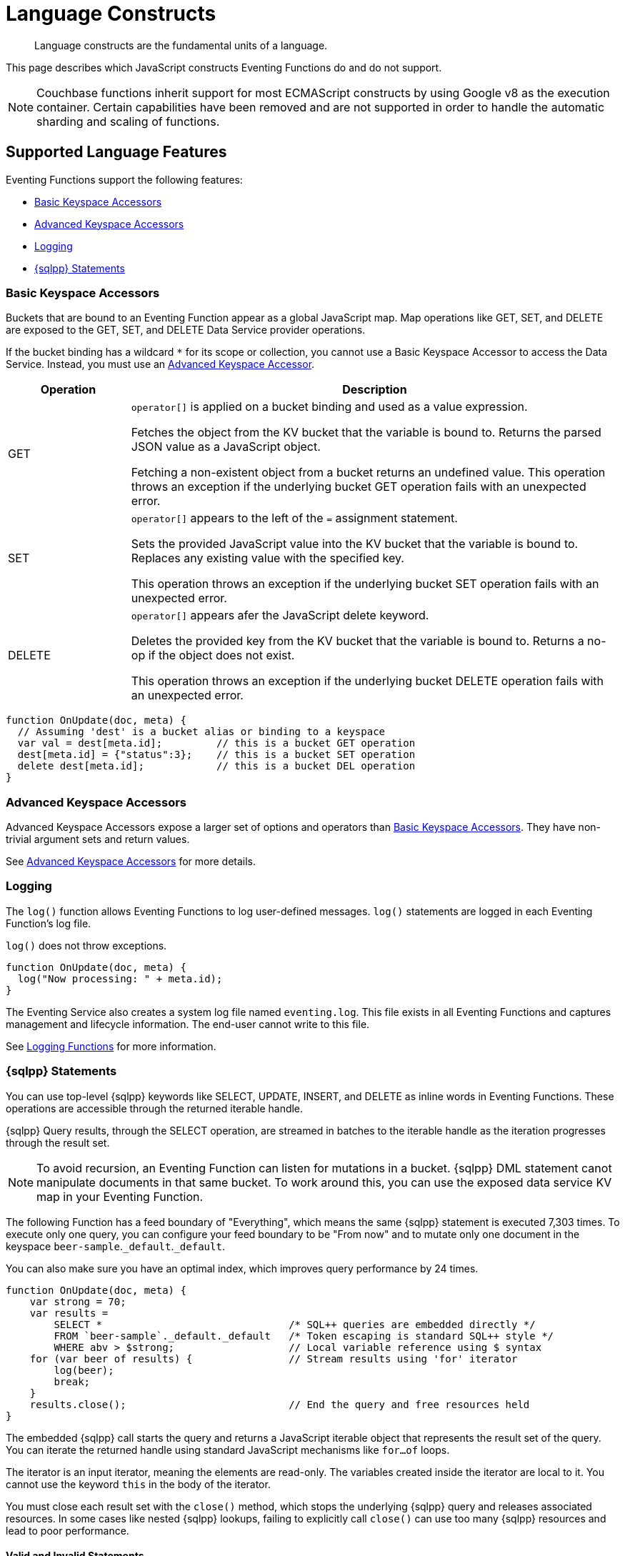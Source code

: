 = Language Constructs
:description: Language constructs are the fundamental units of a language.
:page-toclevels: 2

[abstract]
{description}

This page describes which JavaScript constructs Eventing Functions do and do not support.

NOTE: Couchbase functions inherit support for most ECMAScript constructs by using Google v8 as the execution container.
Certain capabilities have been removed and are not supported in order to handle the automatic sharding and scaling of functions.

[#supported-lang-features]
== Supported Language Features

Eventing Functions support the following features:

* <<basic_bucket_accessors,Basic Keyspace Accessors>>
* <<advanced_bucket_accessors,Advanced Keyspace Accessors>>
* <<logging,Logging>>
* <<n1ql_statements,{sqlpp} Statements>>

[#basic_bucket_accessors]
=== Basic Keyspace Accessors

Buckets that are bound to an Eventing Function appear as a global JavaScript map.
Map operations like GET, SET, and DELETE are exposed to the GET, SET, and DELETE Data Service provider operations.

If the bucket binding has a wildcard `*` for its scope or collection, you cannot use a Basic Keyspace Accessor to access the Data Service. Instead, you must use an <<advanced_bucket_accessors,Advanced Keyspace Accessor>>.

[cols="20,80",options="header"]

|===
|Operation
|Description

|GET
|`operator[]` is applied on a bucket binding and used as a value expression.

Fetches the object from the KV bucket that the variable is bound to.
Returns the parsed JSON value as a JavaScript object.

Fetching a non-existent object from a bucket returns an undefined value.
This operation throws an exception if the underlying bucket GET operation fails with an unexpected error.

|SET
|`operator[]` appears to the left of the `=` assignment statement.

Sets the provided JavaScript value into the KV bucket that the variable is bound to.
Replaces any existing value with the specified key.

This operation throws an exception if the underlying bucket SET operation fails with an unexpected error.

|DELETE
|`operator[]` appears afer the JavaScript delete keyword.

Deletes the provided key from the KV bucket that the variable is bound to.
Returns a no-op if the object does not exist.

This operation throws an exception if the underlying bucket DELETE operation fails with an unexpected error.

|===

[source,javascript]
----
function OnUpdate(doc, meta) {
  // Assuming 'dest' is a bucket alias or binding to a keyspace
  var val = dest[meta.id];         // this is a bucket GET operation
  dest[meta.id] = {"status":3};    // this is a bucket SET operation
  delete dest[meta.id];            // this is a bucket DEL operation
}
----

[#advanced_bucket_accessors]
=== Advanced Keyspace Accessors

Advanced Keyspace Accessors expose a larger set of options and operators than <<basic_bucket_accessors,Basic Keyspace Accessors>>.
They have non-trivial argument sets and return values.

See xref:eventing-advanced-keyspace-accessors.adoc[Advanced Keyspace Accessors] for more details.

[#logging]
=== Logging

The `log()` function allows Eventing Functions to log user-defined messages.
`log()` statements are logged in each Eventing Function's log file.

`log()` does not throw exceptions.

[source,javascript]
----
function OnUpdate(doc, meta) {
  log("Now processing: " + meta.id);
}
----

The Eventing Service also creates a system log file named `eventing.log`.
This file exists in all Eventing Functions and captures management and lifecycle information.
The end-user cannot write to this file.

See xref:eventing-debugging-and-diagnosability.adoc#logging-functions[Logging Functions] for more information.

[#n1ql_statements]
=== {sqlpp} Statements

You can use top-level {sqlpp} keywords like SELECT, UPDATE, INSERT, and DELETE as inline words in Eventing Functions.
These operations are accessible through the returned iterable handle.

{sqlpp} Query results, through the SELECT operation, are streamed in batches to the iterable handle as the iteration progresses through the result set.

NOTE: To avoid recursion, an Eventing Function can listen for mutations in a bucket. 
{sqlpp} DML statement canot manipulate documents in that same bucket.
To work around this, you can use the exposed data service KV map in your Eventing Function.

The following Function has a feed boundary of "Everything", which means the same {sqlpp} statement is executed 7,303 times.
To execute only one query, you can configure your feed boundary to be "From now" and to mutate only one document in the keyspace `beer-sample`.`_default`.`_default`.

You can also make sure you have an optimal index, which improves query performance by 24 times.

[source,javascript]
----
function OnUpdate(doc, meta) {
    var strong = 70;
    var results =
        SELECT *                               /* SQL++ queries are embedded directly */
        FROM `beer-sample`._default._default   /* Token escaping is standard SQL++ style */
        WHERE abv > $strong;                   // Local variable reference using $ syntax
    for (var beer of results) {                // Stream results using 'for' iterator
        log(beer);
        break;
    }
    results.close();                           // End the query and free resources held
}
----

The embedded {sqlpp} call starts the query and returns a JavaScript iterable object that represents the result set of the query. You can iterate the returned handle using standard JavaScript mechanisms like `for...of` loops.

The iterator is an input iterator, meaning the elements are read-only. 
The variables created inside the iterator are local to it.
You cannot use the keyword `this` in the body of the iterator.

You must close each result set with the `close()` method, which stops the underlying {sqlpp} query and releases associated resources.
In some cases like nested {sqlpp} lookups, failing to explicitly call `close()` can use too many {sqlpp} resources and lead to poor performance.

==== Valid and Invalid Statements

{sqlpp} is not syntactically part of the JavaScript language. 
Eventing transpiles the Eventing Function code to identify {sqlpp} statements and convert them to a standard JavaScript function call. 
This call then returns an iterable object with a `close()` method.

To use a JavaScript variable in a query statement, you must use `$<variable>`.
This parameter is substituted in the query by the corresponding JavaScript variable's runtime value.

You cannot use the `meta.id` expression in the query statement. 
Instead, you can use `var id = meta.id` in a {sqlpp} query.

The following is a valid statement:
[source, sqlpp]
----
var id = meta.id;
DELETE FROM mybucket.myscope.transactions WHERE username = $id;
----

The following is an invalid statement:
[source, sqlpp]
----
DELETE FROM mybucket.myscope.transactions WHERE username = $meta.id;
----

==== Escaped Identifiers

When you use a {sqlpp} query inside an Eventing Function, you must also use an escaped identifier for keyspaces with special characters. To escape an identifier, enclose it in back ticks (``).

If the bucket name is `beer-sample` and the scope and collection are both `_default`, you only need to escape the bucket in the {sqlpp} query:
[source, sqlpp]
----
SELECT * FROM `beer-sample`._default._default WHERE type ...
----

If the bucket name is `beersample`, you do not need to escape the keyspace of the {sqlpp} query:
[source, sqlpp]
----
SELECT * FROM beersample._default._default WHERE type ...
----

==== End of Line Comments

In multiline {sqlpp} statements, you cannot use single line `// end of line comments` before the semicolon at the end of the statement. 
This causes syntax errors in the transformation and compilation of the {sqlpp} statement.

To include comments in multiline statements, use `/* this format */`.


[#unsupported-lang-features]
== Unsupported Language Features

The following features are not supported by Eventing Functions:

* <<global_state,Global State>>
* <<asynchrony,Asynchrony>>
* <<browser_extensions,Browser and Other Extensions>>
* <<library_imports,Library Imports>>

[#global-state]
=== Global State

Eventing Functions do not support global variables.
This restriction makes sure that the logic of Eventing Functions remains agnostic of rebalance operations.

Instead of using global variables, you must save and retrieve all states from persistence providers like the Data Service.
You can use bindings to make all global states contained in Data Service buckets available to Eventing Functions.

[source,javascript]
----
var count = 0;                         // Not allowed - global variable.
function OnUpdate(doc, meta) {
  count++;
}
----

You can use Constant alias bindings in your Function's settings to access global constants within a Function's JavaScript.
For example, a Constant alias of `debug` with a value of `true` or `false` behaves in the same way as the statement `const debug = true`.

[#asynchrony]
=== Asynchrony

Eventing Functions do not support asynchronous flows.

Asynchrony creates a node-specific, long-running state that prevents persistence providers from capturing the entire state.
This limits Eventing Functions to execute short-running, straight-line code without sleep and wakeups.

You can use Timers to add limited asynchrony back into your Function. 
Timers are designed specifically to prevent a state from being node-specific.

[source,javascript]
----
function OnUpdate(doc, meta) {
  setTimeout(function(){}, 300);     // Not allowed - asynchronous flow.
}
----

[#browser_extensions]
=== Browser and Other Extensions

Eventing Functions do not support browser extensions, like window methods and DOM events.

You can use Timers instead of `setTimeout` and curl calls instead of `XMLHttpRequests`.

[source,javascript]
----
function OnUpdate(doc, meta) {
  var rpc = window.XMLHttpRequest();  // Not allowed - browser extension.
}
----

[#library_imports]
=== Library Imports

The Eventing Service does not support importing libraries into Eventing Functions.


[#build-in-functions]
== Built-in Functions

Eventing Functions support the following built-in functions:

* <<n1ql_call,`N1QL()` Function Call>>
* <<analytics_call,`ANALYTICS()` Function Call>>
* <<crc64_call,`crc64()` Function Call>>
* <<timers_general,`createTimer()` and `cancelTimer()` Function Calls>>
* <<curl_call,`curl()` Function Call>>

[#n1ql_call]
=== `N1QL()` Function Call

You cannot use the `N1QL()` function call directly because it bypasses the semantic and syntactic checks of the transpiler.

NOTE: The `N1QL()` function has replaced the deprecated `N1qlQuery()`.

The `N1QL()` function contains the following parameters:

[cols="35,70",options="header"]

|===
|Parameter
|Description

|`statement`
|The identified {sqlpp} statement. 
This is passed to {sqlpp} through SDK to run as a prepared statement.

All of the JavaScript variables referenced in the statement using the `$variable` notation are treated as named parameters.

|`params`
a|Can be a JavaScript array or a JavaScript map object.

`params` is a JavaScript array when the {sqlpp} statement executes positional parameters.
This array corresponds to the values bound to the positional parameters.

`params` is a JavaScript map object when the {sqlpp} statement executes named parameters.
This map object provides the name-value pairs that correspond to the variables used by the {sqlpp} statement.

You cannot mix positional and named parameters.

Example of an iterator using a positional `params` array:

[source,javascript]
----
    // Using `travel-sample`._default._default to demonstrate params.
    // a) Positional param 1 is field 'iata' from the input doc
    // b) Positional param 2 from an Eventing Function variable: max_dist
    // c) Will also prepare the statement for better performance
    
    if (doc.type !== "airline") return; // only process airline docs
    
    var max_dist = 120;
    var results = N1QL(
        "SELECT COUNT(*) AS cnt " +
        "FROM `travel-sample`._default._default " +
        "WHERE type = \"route\" " +
        "AND airline = $1 AND distance <= $2",
        [doc.iata,max_dist], 
        { 'isPrepared': true }
    );
----

Example of an iterator using a named `params` map object:

[source,javascript]
----
    // Using `travel-sample`._default._default to demonstrate named params.
    // a) Named param 1 '$mytype' is a hardcode
    // b) Named param 2 '$myairline' is field 'iata' from the input doc
    // c) Named param 3 '$mydistance' if from an Eventing Function variable max_dist
    // d) Set the consistency in the options to none
    
    if (doc.type !== "airline") return; // only process airline docs
    
    var max_dist = 120;
    var results = N1QL("SELECT COUNT(*) AS cnt " +
        "FROM `travel-sample`._default._default " +
        "WHERE type = $mytype " +
        "AND airline = $myairline AND distance <= $mydistance",
        { '$mytype': 'route', '$mydistance': max_dist, '$myairline': doc.iata },         
        { 'consistency': 'none' }
    );
----

|`options`
|A JSON object that has various query runtime options as keys.
The following settings are available:

`isPrepared` determines if the statement is prepared.
This setting defaults to `false`, but you can change it to `true` to increase the performance of any {sqlpp} query.

`consistency` determines the consistency level for the statement.
This setting defaults to the consistency level specified in your Eventing Function settings, but you can change it on any individual statement.
Valid values are `none` and `request`.

|`return value (handle)`
|Returns a JavaScript iterable object that represents the result set of the query.
You can iterate the returned handle using standard JavaScript mechanisms like `for...of` loops.

You can use the `close()` method on the handle object to release the resources held by the {sqlpp} query.
This method also cancels queries that are in the process of streaming results.

|Exceptions thrown
|The `N1QL()` function throws an exception if the underlying {sqlpp} query fails to parse or does not start to execute.

The returned iterable handle throws an exception if the underlying {sqlpp} query fails after it has started.

The `close()` method on the iterable handle can throw an exception if the underlying {sqlpp} query cancellation finds an unexpected error.

|===

[#analytics_call]
=== `ANALYTICS()` Function Call

ifeval::['{page-component-version}' == '7.6'] 
_(Introduced in Couchbase Server 7.6)_ 
endif::[]

The `ANALYTICS()` function provides integration with {sqlpp} Analytics directly form the Eventing Service.

Integrating Eventing with Analytics:

* Allows Eventing to benefit from the high availability and load balancing of Analytics, where requests can take turns being submitted across nodes
* Simplifies Eventing code logic and improves code readability
* Eliminates security and network latency issues with the `curl()` function

[source,javascript]
----
function OnUpdate(doc, meta) {
    // Ignore information we don't care about
    if (doc.type !== 'airline') return;

    // Get the total routes per IATA
    var route_cnt = 0;     
    // Uses a true variable as a SQL++ parameter  
    var airline = doc.iata;  

    var results = ANALYTICS(
        "SELECT COUNT(*) AS cnt
        FROM `travel-sample`.`inventory`.`route`
        WHERE type = \"route\" 
		AND airline = $1", [doc.iata]
    );

    // Stream results using the 'for' iterator
    for (var item of results) {   
        route_cnt = item.cnt;
    }

    // End the query and free the resources held
    results.close();    

    // Log the KEY, AIRLINE and ROUTE_CNT
    log("key: " + meta.id + ", airline: " + doc.iata + ", route_cnt: " + route_cnt);
}
----

For more information about {sqlpp} Analytics, see the xref:server/analytics:1_intro.adoc[{sqlpp} Analytics reference guide].

[#crc64_call]
=== `crc64()` Function Call

The `crc64()` function calculates the CRC64 hash of an object using the ISO polynomial.

The function takes the object to checksum as its only parameter.
The parameter can be any JavaScript object that can be encoded to JSON.

The function returns the hash as a string. 
The hash is sensitive to the order of the parameters in case of map objects.

[source,javascript]
----
function OnUpdate(doc, meta) {
    var crc_str = crc64(doc);
    /// Code goes here
}
----

A double mutation can happen when the Sync Gateway and the Eventing Function leverage the same bucket.

The Sync Gateway updates the metadata of the document inside the bucket and generates an event for the Eventing Function to process.
The Eventing Function cannot differentiate between events from the Sync Gateway and events from SDKs, {sqlpp}, and other sources.

To suppress a double mutation, use the `crc64` function.

[source,javascript]
----
function OnUpdate(doc, meta) {
    // Ignore documents created by Sync Gateway
    if(meta.id.startsWith("_sync") == true) return;

    // Ignore documents whose body has not changed since we last saw it
    var prev_crc = checksum_bucket[meta.id];
    var curr_crc = crc64(doc);
    if (prev_crc === curr_crc) return;
    checksum_bucket[meta.id] = curr_crc;

   // Business logic goes in here
}
----

If multiple Eventing Functions share the same `crc64` checksum documents as the Sync Gateway, real mutations can be suppressed and missed.
To prevent this from happening, you can make the checksum documents unique to each Eventing Function.

[#timers_general]
=== `createTimer()` and `cancelTimer()` Function Calls

Timers are asynchronous compute.
They provide Eventing Functions with the ability to execute in reference to wall-clock events.

[#createtimer_call]
To create a Timer, call the `createTimer()` function.
The function call is `createTimer(callback, date, reference, context)`.
This function executes at or close to a specified date.

The reference is an identifier for the Timer that is scoped to an Eventing Function and callback.
The context must be serializable data that is available to the callback when the Timer is fired.

[#canceltimer_call]
To cancel a Timer:

* Call the `createTimer()` function again using a reference from the existing Timer you want to cancel.
* Call the `cancelTimer()` function. The function is `cancelTimer(callback, reference)`.

For more information about Timers, see xref:eventing-timers.adoc[Timers].

[#curl_call]
=== `curl()` Function Call

The `curl()` function lets you interact with external entities through a REST endpoint from Eventing Functions, using either HTTP or HTTPS.

For more information about the `curl()` function, see xref:eventing-curl-spec.adoc[cURL].


[#handler-signatures]
== Handler Signatures

The Eventing Service calls the following JavaScript functions on events like mutations and fired Timers:

* <<onupdate_handler,OnUpdate Handler>>
* <<ondelete_handler,OnDelete Handler>>
* <<timer_callback_handler,Timer Callback Handler>>

[#onupdate_handler]
=== OnUpdate Handler

The `OnUpdate` handler is called when you create or modify a document using an operation like insert or update.
The entry point `OnUpdate(doc, meta)` listens to mutations in the associated source bucket.

The `OnUpdate` handler has the following limitations:

* If a document is modified several times in a short period of time, the handler calls might be combined into a single event due to deduplication.
* You cannot distinguish between a Create and Update operation.

[source,javascript]
----
function OnUpdate(doc, meta) {
  if (doc.type === 'order' && doc.value > 5000) {
    // ‘phonverify’ is a bucket alias or binding to a keyspace
    phoneverify[meta.id] = doc.customer;
  }
}
----

[#ondelete_handler]
=== OnDelete Handler

The `OnDelete` handler is called when a document is deleted or removed due to expiration.
The entry point `OnDelete(meta, options)` listens to mutations like deletions and expirations in the associated source bucket.

To make sure that a document has been deleted or has expired, you can inspect the optional argument `options`.
The `options` argument is a JavaScript map object that contains the boolean property `expired`.

You cannot get the value of a deleted or expired document.

[source,javascript]
----
function OnDelete(meta,options) {
    if (options.expired) {
        log("Document expired", meta.id);
    } else {
        log("Document deleted", meta.id);
    }
    var addr = meta.id;
    var res = SELECT id from mybucket.myscope.orders WHERE shipaddr = $addr;
    for (var id of res) {
        log("Address invalidated for pending order: " + id);
    }
}
----

In versions of Couchbase Server before version 6.6.0, the entry point `OnDelete(meta)` does not have `options`.
This entry point is still supported, but using it means you are unable to differentiate deletion from expiration.

[source,javascript]
----
function OnDelete(meta) {
    log("Document deleted or expired", meta.id);
}
----

[#timer_callback_handler]
=== Timer Callback Handler

Timer callbacks are user-defined JavaScript functions passed as the callback argument in the built-in `createTimer(callback, date, reference, context)` function call.

The Timer Callback handler is an entry point for the event when a timer, created by the specific Eventing Function, matures and fires.

[source,javascript]
----
// Timer Callback Handler (user-defined entry point)
function DocTimerCallback(context) {
	log("Timer fired running callback 'DocTimerCallback' with context: " + context);
}

// Insert/Update Handler or entry point
function OnUpdate(doc, meta) {
	// filter out docs of no interest
	if (meta.id != 'make_timer:1') return;
	// Create a Date value 60 seconds from now
	var oneMinuteFromNow = new Date(); // Get current time & add 60 sec. to it
	oneMinuteFromNow.setSeconds(oneMinuteFromNow.getSeconds() + 60);
	// Create a doc to hold context to pass state to the callback function
	var context = { docId: meta.id, random_text: "arbitrary text" };
	// Create a timer that will fire an event in the future
	log("createTimer with callback 'DocTimerCallback'");
	createTimer(DocTimerCallback, oneMinuteFromNow, meta.id, context);
}
----

For more information about Timers, see xref:eventing-timers.adoc[Timers].


== Reserved Words

You cannot use reserved words as variable names, function names, or JavaScript code properties in Eventing Functions.
If you use a reserved word, the Eventing Function returns a deployment error.

The following reserved words are used by the transpiler to integrate {sqlpp} with Eventing:

|===
6+|{sqlpp} Reserved Words

|ALTER
|BUILD
|CREATE
|DELETE
|DROP
|EXECUTE

|EXPLAIN
|GRANT
|INFER
|INSERT
|MERGE
|PREPARE

|RENAME
|REVOKE
|SELECT
|UPDATE
|UPSERT
|

|===
